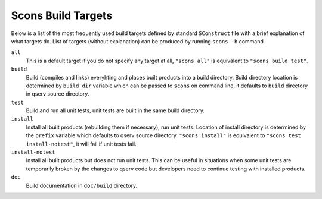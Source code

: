.. _scons-targets:

###################
Scons Build Targets
###################

Below is a list of the most frequently used build targets defined by
standard ``SConstruct`` file with a brief explanation of what targets do.
List of targets (without explanation) can be produced by running
``scons -h`` command.

``all``
    This is a default target if you do not specify any target at all,
    ``"scons all"`` is equivalent to ``"scons build test"``.

``build``
    Build (compiles and links) everyhting and places built products into
    a build directory. Build directory location is determined by ``build_dir``
    variable which can be passed to ``scons`` on command line, it defaults
    to ``build`` directory in qserv source directory.

``test``
    Build and run all unit tests, unit tests are built in the same build
    directory.

``install``
    Install all built products (rebuilding them if necessary), run unit tests.
    Location of install directory is determined by the ``prefix`` variable
    which defaults to qserv source directory. ``"scons install"`` is equivalent
    to ``"scons test install-notest"``, it will fail if unit tests fail.

``install-notest``
    Install all built products but does not run unit tests. This can be useful
    in situations when some unit tests are temporarily broken by the changes
    to qserv code but developers need to continue testing with installed
    products.

``doc``
    Build documentation in ``doc/build`` directory.
